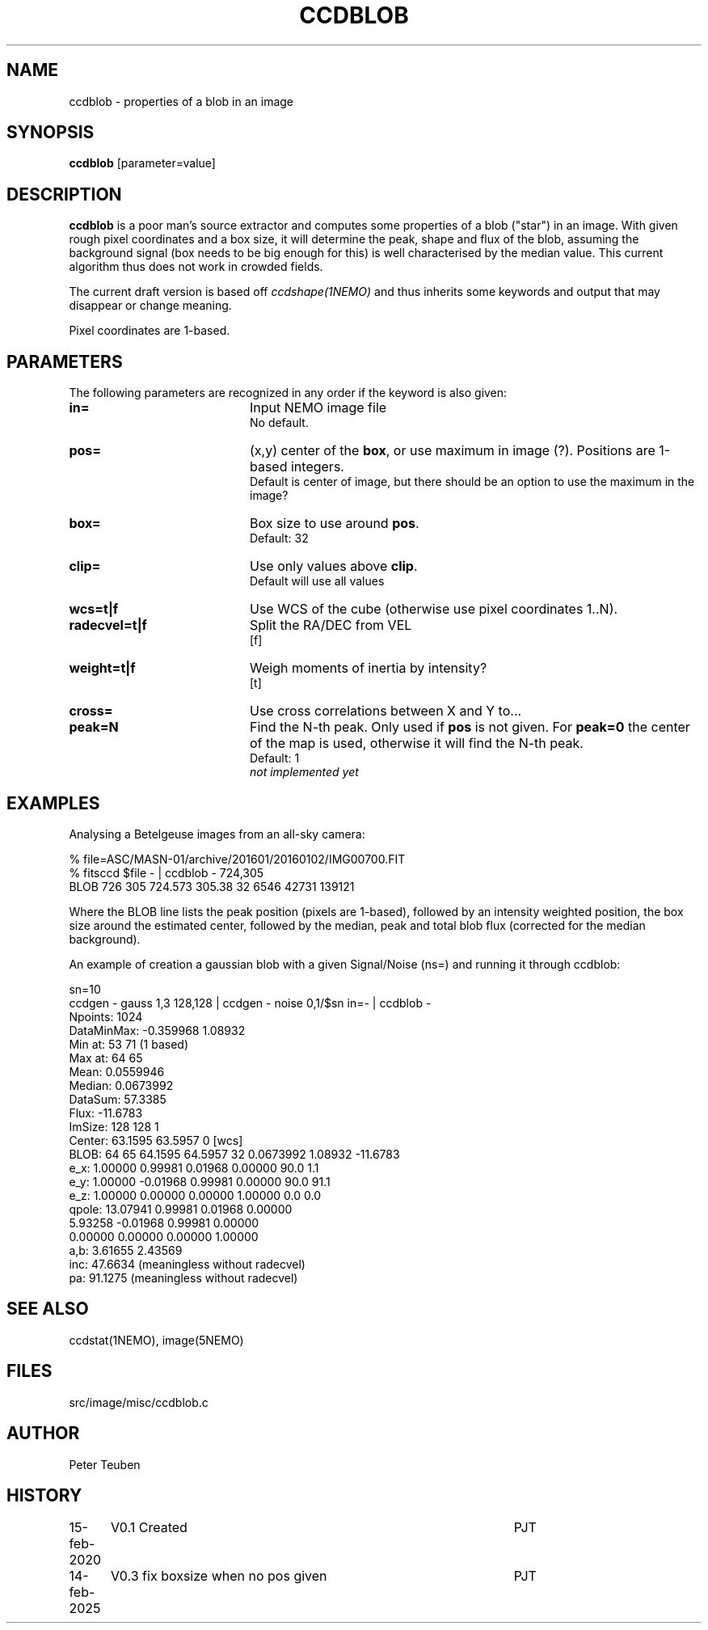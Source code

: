 .TH CCDBLOB 1NEMO "14 February 2025"

.SH "NAME"
ccdblob \- properties of a blob in an image

.SH "SYNOPSIS"
\fBccdblob\fP [parameter=value]

.SH "DESCRIPTION"
\fBccdblob\fP is a poor man's source extractor and 
computes some properties of a blob ("star") in an image. With given rough pixel coordinates
and a box size, it will determine the peak, shape and flux of the blob, assuming the background signal (box
needs to be big enough for this) is well characterised by the median value. This current algorithm thus does not
work in crowded fields.
.PP
The current draft version is based off \fIccdshape(1NEMO)\fP and thus inherits some keywords and output
that may disappear or change meaning.
.PP
Pixel coordinates are 1-based.
.PP

.SH "PARAMETERS"
The following parameters are recognized in any order if the keyword
is also given:
.TP 20
\fBin=\fP
Input NEMO image file
.br
No default.
.TP
\fBpos=\fP
(x,y) center of the \fBbox\fP, or use maximum in image (?). Positions are 1-based integers.
.br
Default is center of image, but there should be an option to use the maximum in the image?
.TP
\fBbox=\fP
Box size to use around \fBpos\fP.
.br
Default: 32
.TP
\fBclip=\fP
Use only values above \fBclip\fP. 
.br
Default will use all values
.TP
\fBwcs=t|f\fP
Use WCS of the cube (otherwise use pixel coordinates 1..N).
.TP
\fBradecvel=t|f\fP
Split the RA/DEC from VEL
.br
[f]  
.TP
\fBweight=t|f\fP
Weigh moments of inertia by intensity?
.br
[t]    
.TP
\fBcross=\fP
Use cross correlations between X and Y to...
.TP
\fBpeak=N\fP
Find the N-th peak. Only used if \fBpos\fP is not given.
For \fBpeak=0\fP the center of the map is used, otherwise
it will find the N-th peak.
.br
Default: 1
.br
\fInot implemented yet\fP


.SH "EXAMPLES"
Analysing a Betelgeuse images from an all-sky camera:
.EX

% file=ASC/MASN-01/archive/201601/20160102/IMG00700.FIT
% fitsccd $file - | ccdblob - 724,305
 BLOB 726 305  724.573 305.38 32   6546 42731 139121

.EE
Where the BLOB line lists the peak position (pixels are 1-based), followed
by an intensity weighted position, the box size around the estimated center,
followed by the median, peak and total blob flux (corrected for the median
background).
.PP
An example of creation a gaussian blob with a given Signal/Noise (ns=) and running it
through ccdblob:
.EX

sn=10
ccdgen - gauss 1,3 128,128  | ccdgen - noise 0,1/$sn in=- | ccdblob -
Npoints:    1024
DataMinMax: -0.359968 1.08932
Min at:     53 71 (1 based)
Max at:     64 65
Mean:       0.0559946
Median:     0.0673992
DataSum:    57.3385
Flux:       -11.6783
ImSize:     128 128 1
Center:     63.1595 63.5957 0 [wcs]
BLOB:  64 65  64.1595 64.5957 32   0.0673992 1.08932 -11.6783
        e_x:     1.00000     0.99981     0.01968     0.00000    90.0    1.1
        e_y:     1.00000    -0.01968     0.99981     0.00000    90.0   91.1
        e_z:     1.00000     0.00000     0.00000     1.00000     0.0    0.0
      qpole:    13.07941     0.99981     0.01968     0.00000
                 5.93258    -0.01968     0.99981     0.00000
                 0.00000     0.00000     0.00000     1.00000
a,b:  3.61655 2.43569
inc:  47.6634 (meaningless without radecvel)
pa:   91.1275 (meaningless without radecvel)


.EE

.SH "SEE ALSO"
ccdstat(1NEMO), image(5NEMO)

.SH "FILES"
src/image/misc/ccdblob.c

.SH "AUTHOR"
Peter Teuben

.SH "HISTORY"
.nf
.ta +1.25i +4.5i
15-feb-2020	V0.1 Created	PJT
14-feb-2025	V0.3 fix boxsize when no pos given	PJT
.fi
